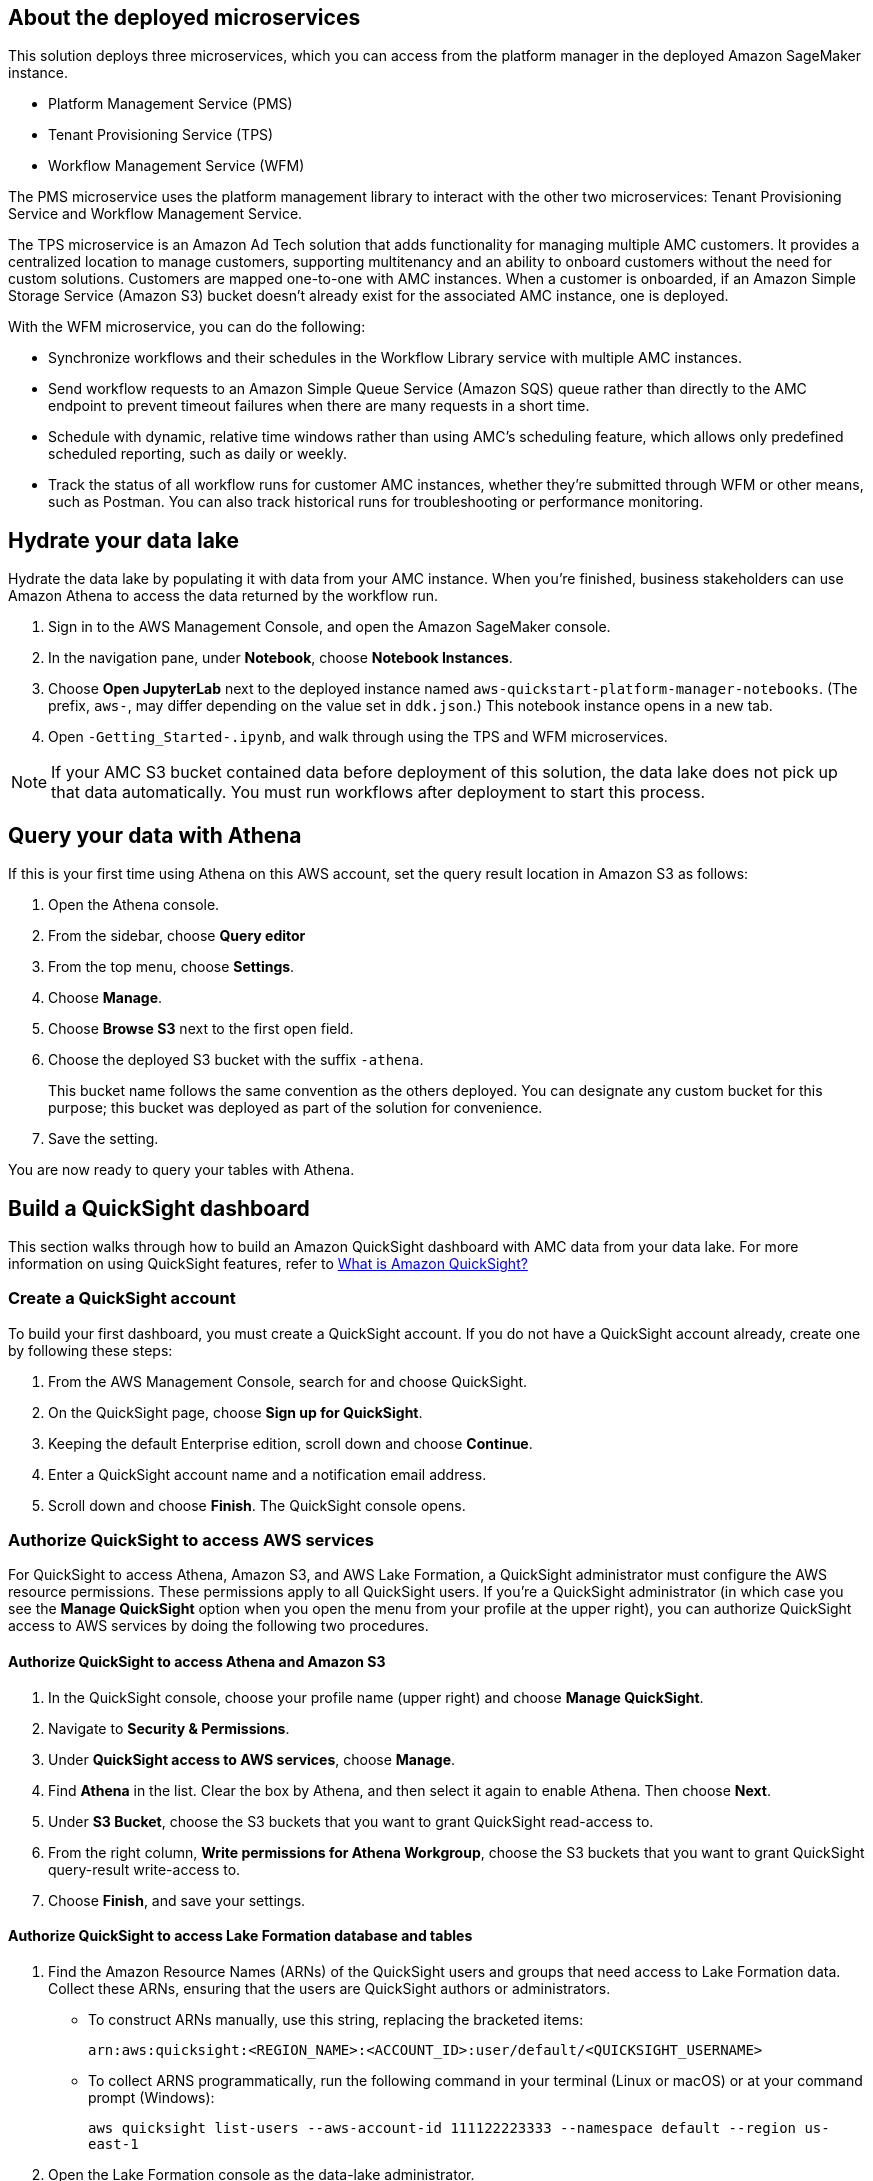 == About the deployed microservices

This solution deploys three microservices, which you can access from the platform manager in the deployed Amazon SageMaker instance.

* Platform Management Service (PMS)
* Tenant Provisioning Service (TPS)										
* Workflow Management Service (WFM)

The PMS microservice uses the platform management library to interact with the other two microservices: Tenant Provisioning Service and Workflow Management Service. 

The TPS microservice is an Amazon Ad Tech solution that adds functionality for managing multiple AMC customers. It provides a centralized location to manage customers, supporting multitenancy and an ability to onboard customers without the need for custom solutions. Customers are mapped one-to-one with AMC instances. When a customer is onboarded, if an Amazon Simple Storage Service (Amazon S3) bucket doesn't already exist for the associated AMC instance, one is deployed.
												
With the WFM microservice, you can do the following:

* Synchronize workflows and their schedules in the Workflow Library service with multiple AMC instances.

* Send workflow requests to an Amazon Simple Queue Service (Amazon SQS) queue rather than directly to the AMC endpoint to prevent timeout failures when there are many requests in a short time.

* Schedule with dynamic, relative time windows rather than using AMC's scheduling feature, which allows only predefined scheduled reporting, such as daily or weekly. 

* Track the status of all workflow runs for customer AMC instances, whether they're submitted through WFM or other means, such as Postman. You can also track historical runs for troubleshooting or performance monitoring.

== Hydrate your data lake

Hydrate the data lake by populating it with data from your AMC instance. When you're finished, business stakeholders can use Amazon Athena to access the data returned by the workflow run.

. Sign in to the AWS Management Console, and open the Amazon SageMaker console.

. In the navigation pane, under *Notebook*, choose *Notebook Instances*. 

. Choose *Open JupyterLab* next to the deployed instance named `aws-quickstart-platform-manager-notebooks`. (The prefix, `aws-`, may differ depending on the value set in `ddk.json`.) This notebook instance opens in a new tab.

. Open `-Getting_Started-.ipynb`, and walk through using the TPS and WFM microservices.

NOTE: If your AMC S3 bucket contained data before deployment of this solution, the data lake does not pick up that data automatically. You must run workflows after deployment to start this process. 

== Query your data with Athena
If this is your first time using Athena on this AWS account, set the query result location in Amazon S3 as follows:

. Open the Athena console.
. From the sidebar, choose *Query editor*
. From the top menu, choose *Settings*.
. Choose *Manage*.
. Choose *Browse S3* next to the first open field.
. Choose the deployed S3 bucket with the suffix `-athena`. 
+
This bucket name follows the same convention as the others deployed. You can designate any custom bucket for this purpose; this bucket was deployed as part of the solution for convenience.

. Save the setting.

You are now ready to query your tables with Athena.

== Build a QuickSight dashboard
This section walks through how to build an Amazon QuickSight dashboard with AMC data from your data lake. For more information on using QuickSight features, refer to https://docs.aws.amazon.com/quicksight/latest/user/welcome.html[What is Amazon QuickSight?^]

=== Create a QuickSight account
To build your first dashboard, you must create a QuickSight account. If you do not have a QuickSight account already, create one by following these steps:

. From the AWS Management Console, search for and choose QuickSight.
. On the QuickSight page, choose *Sign up for QuickSight*.
. Keeping the default Enterprise edition, scroll down and choose *Continue*.
. Enter a QuickSight account name and a notification email address.
. Scroll down and choose *Finish*. The QuickSight console opens.

=== Authorize QuickSight to access AWS services
For QuickSight to access Athena, Amazon S3, and AWS Lake Formation, a QuickSight administrator must configure the AWS resource permissions. These permissions apply to all QuickSight users. If you're a QuickSight administrator (in which case you see the *Manage QuickSight* option when you open the menu from your profile at the upper right), you can authorize QuickSight access to AWS services by doing the following two procedures.

==== Authorize QuickSight to access Athena and Amazon S3
. In the QuickSight console, choose your profile name (upper right) and choose *Manage QuickSight*.
. Navigate to *Security & Permissions*.
. Under *QuickSight access to AWS services*, choose *Manage*.
. Find *Athena* in the list. Clear the box by Athena, and then select it again to enable Athena. Then choose *Next*.
. Under *S3 Bucket*, choose the S3 buckets that you want to grant QuickSight read-access to. 
. From the right column, *Write permissions for Athena Workgroup*, choose the S3 buckets that you want to grant QuickSight query-result write-access to. 
. Choose *Finish*, and save your settings.

==== Authorize QuickSight to access Lake Formation database and tables
. Find the Amazon Resource Names (ARNs) of the QuickSight users and groups that need access to Lake Formation data. Collect these ARNs, ensuring that the users are QuickSight authors or administrators. 
* To construct ARNs manually, use this string, replacing the bracketed items:
+
`arn:aws:quicksight:<REGION_NAME>:<ACCOUNT_ID>:user/default/<QUICKSIGHT_USERNAME>`
* To collect ARNS programmatically, run the following command in your terminal (Linux or macOS) or at your command prompt (Windows): 
+
`aws quicksight list-users --aws-account-id 111122223333 --namespace default --region us-east-1`

. Open the Lake Formation console as the data-lake administrator.
. Choose *Databases*, and select the database that you want to grant your QuickSight user access to. Then, for *Actions*, choose *Grant*.
. Select *SAML users and groups*, and enter the QuickSight user ARN.
. Choose *Named data catalog resources*.
. For *Tables*, select *All tables*, or select individual tables that you want to grant access to. Then for *Table permissions*, choose *Select* and *Describe*. Then choose *Grant*.
. Repeat the preceding steps to grant permissions to other users or groups. 

=== Create a dataset in QuickSight

After QuickSight has been authorized to access AWS services, you can create custom datasets in QuickSight using Athena as follows:

. In the QuickSight console, in the navigation pane, choose *Datasets*, and then choose *New dataset*.
. Create an Athena connection profile.
.. Under *FROM NEW DATA SOURCES*, choose the *Athena* data source card.
.. For *Data source name*, enter a descriptive name.
.. For *Athena Workgroup*, choose your workgroup.
.. Choose *Validate connection* to test the connection.
.. Choose *Create data source*.

. Choose your table.
.. On the *Choose your table* screen, under *Catalog*, choose *AwsDataCatalog*.
.. Do one of the following:
* Select the database and table manually from the dropdown.
* Choose *Use custom SQL* to pull data in with a Structured Query Language (SQL) query.
.. Choose *Select* or *Confirm Query*, depending on the option chosen earlier.
.. Choose *Visualize*.

Now you can create, publish, and share your custom dashboard.

== Delete deployed resources
When you no longer need the architecture that was deployed by this solution, delete the resources from your AWS account so that you're no longer charged for them. These resources include S3 buckets, AWS CloudFormation stacks, DataOps Development Kit (DDK) bootstrap, AWS CodeCommit repos, AWS Key Management Service (AWS KMS) keys, AWS Lambda layers, and SQS queues and rules. 

To delete all these resources, follow these steps:

. Look into `Makefile`.
+
```
$ cd quickstart-amazon-marketing-cloud
$ cat MakeFile
```

. Verify that the following functions are passing the correct stack names. Replace the information in brackets.

* The `delete_repositories` function is passing `-d <AMC_REPO_NAME>` (default: `ddk-amc-quickstart`).
+
* The `delete_bootstrap` function is passing `--stack-name <BOOTSTRAP_STACK_NAME>` (default: `DdkDevBootstrap`).

. Enter the following command:
+
```
$ make delete_all
```

Some CloudWatch general log groups may remain in your account with logs specific to this solution's resources. Examples:

* `/aws/sagemaker/NotebookInstances`
* `/aws-glue/jobs/error`
* `/aws-glue/jobs/output`